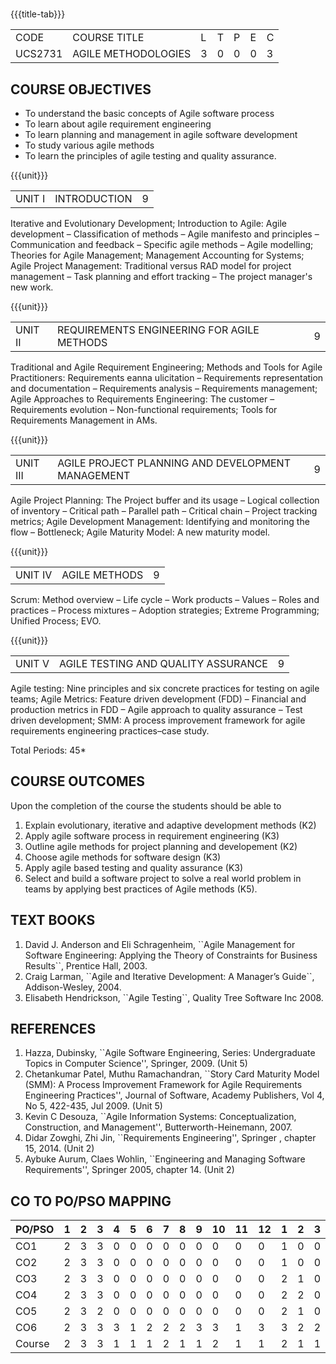 * 
:properties:
:author: Dr. S. Saraswathi and Dr. K. Madheswari
:date: 29-03-2021
:end:

#+startup: showall
{{{title-tab}}}
| CODE    | COURSE TITLE        | L | T | P | E | C |
| UCS2731 | AGILE METHODOLOGIES | 3 | 0 | 0 | 0 | 3 |

** R2021 CHANGES :noexport:
1. We have verified the syllabus with industry expert.
2. No changes made in the syllabus
3. Books are updated to recent edition.
4. 1-6 : 1
5. 7-12: 2
6. 13-18: 3
7. Anna University Regulation 2017 has this course. 
8. The syllabus content across units were modified in Autonomous syllabus as adviced by the domain expert committee.
9. Not Applicable
10. Five Course outcomes specified and aligned with units
11. Not Applicable


** COURSE OBJECTIVES
- To understand the basic concepts of Agile software process
- To learn about agile requirement engineering
- To learn planning and management in agile software development
- To study various agile methods
- To learn the principles of agile testing and quality assurance. 

{{{unit}}}
| UNIT I | INTRODUCTION | 9 |
Iterative and Evolutionary Development; Introduction to Agile: Agile
development -- Classification of methods -- Agile manifesto and
principles -- Communication and feedback -- Specific agile methods --
Agile modelling; Theories for Agile Management; Management Accounting
for Systems; Agile Project Management: Traditional versus RAD model
for project management -- Task planning and effort tracking -- The
project manager's new work.
#+begin_comment
The topics Iterative and Evolutionary Development is added to differentiate agile from other methodologies.
References: Text book 2 (Chapter 2,3),  Text Book1  Chapters:1,2,6
#+end_comment

{{{unit}}}
| UNIT II | REQUIREMENTS ENGINEERING FOR AGILE METHODS | 9 |
Traditional and Agile Requirement Engineering; Methods and Tools for
Agile Practitioners: Requirements eanna ulicitation -- Requirements
representation and documentation -- Requirements analysis --
Requirements management; Agile Approaches to Requirements Engineering:
The customer -- Requirements evolution -- Non-functional requirements;
Tools for Requirements Management in AMs.
#+begin_comment
Focuses on agile requirement engineering whereas anna university syllabus on unit II is about agile process that not in flow 
Refernces: Reference book 4 and 5
#+end_comment

{{{unit}}}
| UNIT III | AGILE PROJECT PLANNING AND DEVELOPMENT MANAGEMENT | 9 |
Agile Project Planning: The Project buffer and its usage -- Logical
collection of inventory -- Critical path -- Parallel path -- Critical
chain -- Project tracking metrics; Agile Development Management:
Identifying and monitoring the flow -- Bottleneck; Agile Maturity
Model: A new maturity model.
#+begin_comment
This unit in on agile project planning and developement  whereas anna university syllabus discuss on knowledge management
References: Text book1 Chapters:7,9,11
#+end_comment

{{{unit}}}
| UNIT IV | AGILE METHODS | 9 |
Scrum: Method overview -- Life cycle -- Work products -- Values --
Roles and practices -- Process mixtures -- Adoption strategies;
Extreme Programming; Unified Process; EVO.
#+begin_comment
Agile Methods are discussed whereas anna university syllabus discuss on Requirement Engineering that is not in flow
Reference:  Text Book 2 Chapters: 7,8,9,10
#+end_comment

{{{unit}}}
| UNIT V | AGILE TESTING AND QUALITY ASSURANCE | 9 |
Agile testing: Nine principles and six concrete practices for testing
on agile teams; Agile Metrics: Feature driven development (FDD) --
Financial and production metrics in FDD -- Agile approach to quality
assurance -- Test driven development; SMM: A process improvement
framework for agile requirements engineering practices--case study.
#+begin_comment
references: text book 3,refernce book1,text book1,reference book 2
Testing is added in addition to quality in anna university syllabus
  
#+end_comment

\hfill *Total Periods: 45*

** COURSE OUTCOMES
Upon the completion of the course the students should be able to 
1. Explain evolutionary, iterative and adaptive development methods (K2)
2. Apply agile software process in requirement engineering (K3)
3. Outline agile methods for project planning and developement (K2)
4. Choose agile methods for software design (K3)
5. Apply agile based testing and quality assurance (K3)
6. Select and build a software project to solve a real world problem
   in teams by applying best practices of Agile methods (K5).

#+begin_comment
modified on 20-07-2021 :  
co6:  Build a software project to solve a real world problem in teams by applying best practices of Agile methods (K5).
modified on 20-07-2021 :
co6: Select and build a software project to solve a real world problem in teams by applying best practices of Agile methods (K5).
#+end_comment

** TEXT BOOKS
1. David J. Anderson and Eli Schragenheim, ``Agile Management for Software Engineering: Applying the Theory of Constraints for Business Results``, Prentice Hall, 2003.
2. Craig Larman, ``Agile and Iterative Development: A Manager’s Guide``, Addison-Wesley, 2004.
3. Elisabeth Hendrickson, ``Agile Testing``, Quality Tree Software Inc 2008.

	
** REFERENCES
1. Hazza, Dubinsky, ``Agile Software Engineering, Series:
   Undergraduate Topics in Computer Science'',
   Springer, 2009. (Unit 5)
2. Chetankumar Patel, Muthu Ramachandran, ``Story Card Maturity Model
   (SMM): A Process Improvement Framework for Agile Requirements
   Engineering Practices'', Journal of Software, Academy Publishers,
   Vol 4, No 5, 422-435, Jul 2009. (Unit 5)
3. Kevin C Desouza, ``Agile Information Systems: Conceptualization,
   Construction, and Management'', Butterworth-Heinemann, 2007.
4. Didar Zowghi, Zhi Jin, ``Requirements Engineering'', Springer ,
   chapter 15, 2014. (Unit 2)
5. Aybuke Aurum, Claes Wohlin, ``Engineering and Managing Software
   Requirements'', Springer 2005, chapter 14. (Unit 2)

** CO TO PO/PSO MAPPING
| PO/PSO | 1 | 2 | 3 | 4 | 5 | 6 | 7 | 8 | 9 | 10 | 11 | 12 | 1 | 2 | 3 |
|--------+---+---+---+---+---+---+---+---+---+----+----+----+---+---+---|
| CO1    | 2 | 3 | 3 | 0 | 0 | 0 | 0 | 0 | 0 |  0 |  0 |  0 | 1 | 0 | 0 |
| CO2    | 2 | 3 | 3 | 0 | 0 | 0 | 0 | 0 | 0 |  0 |  0 |  0 | 1 | 0 | 0 |
| CO3    | 2 | 3 | 3 | 0 | 0 | 0 | 0 | 0 | 0 |  0 |  0 |  0 | 2 | 1 | 0 |
| CO4    | 2 | 3 | 3 | 0 | 0 | 0 | 0 | 0 | 0 |  0 |  0 |  0 | 2 | 2 | 0 |
| CO5    | 2 | 3 | 2 | 0 | 0 | 0 | 0 | 0 | 0 |  0 |  0 |  0 | 2 | 1 | 0 |
| CO6    | 2 | 3 | 3 | 3 | 1 | 2 | 2 | 2 | 3 |  3 |  1 |  3 | 3 | 2 | 2 |
|--------+---+---+---+---+---+---+---+---+---+----+----+----+---+---+---|
| Course | 2 | 3 | 3 | 1 | 1 | 1 | 2 | 1 | 1 |  2 |  1 |  1 | 2 | 1 | 1 |

# | Score | 12 | 18 | 17 | 3 | 1 | 2 | 7 | 2 | 3 | 10 | 1 | 3 | 11 | 6 | 6 |
